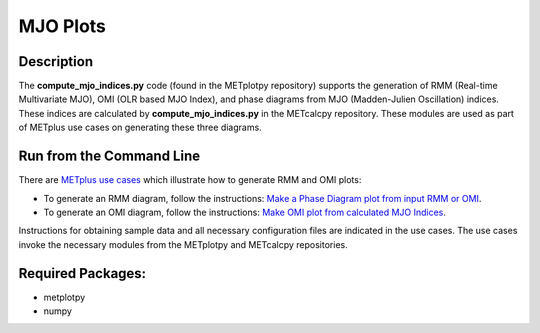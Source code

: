 *********
MJO Plots
*********

Description
===========
The **compute_mjo_indices.py** code (found in the METplotpy repository)
supports the generation of RMM (Real-time Multivariate MJO), OMI (OLR based MJO Index), and phase diagrams from MJO
(Madden-Julien Oscillation) indices.
These indices are calculated by **compute_mjo_indices.py** in the METcalcpy
repository. These modules are used as part of METplus use cases
on generating these three diagrams.


Run from the Command Line
=========================

There are `METplus use cases
<https://metplus.readthedocs.io/en/latest/generated/model_applications/index.html#subseasonal-to-seasonal>`_
which illustrate how to generate RMM and OMI plots:

* To generate an RMM diagram, follow the instructions:
  `Make a Phase Diagram plot from input RMM or OMI
  <https://metplus.readthedocs.io/en/develop/generated/model_applications/s2s/UserScript_obsERA_obsOnly_PhaseDiagram.html#sphx-glr-generated-model-applications-s2s-userscript-obsera-obsonly-phasediagram-py>`_.

* To generate an OMI diagram, follow the instructions:
  `Make OMI plot from calculated MJO Indices
  <https://metplus.readthedocs.io/en/develop/generated/model_applications/s2s/UserScript_obsERA_obsOnly_OMI.html#sphx-glr-generated-model-applications-s2s-userscript-obsera-obsonly-omi-py>`_.

Instructions for obtaining sample data and all necessary configuration files
are indicated in the use cases. The use cases invoke the necessary
modules from the METplotpy and METcalcpy repositories.  


Required Packages:
==================

* metplotpy
* numpy 





